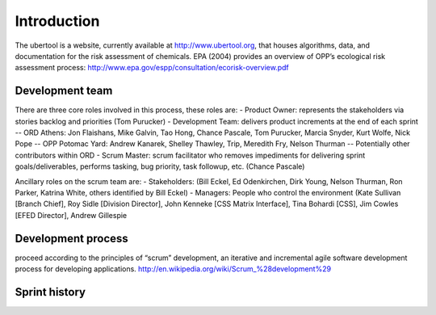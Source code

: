 Introduction
-------------
The ubertool is a website, currently available at http://www.ubertool.org, that houses algorithms, data, and documentation for the risk assessment of chemicals. EPA (2004) provides an overview of OPP’s ecological risk assessment process:
http://www.epa.gov/espp/consultation/ecorisk-overview.pdf

Development team
+++++++++++++++++
There are three core roles involved in this process, these roles are:
- Product Owner: represents the stakeholders via stories backlog and priorities (Tom Purucker)
- Development Team: delivers product increments at the end of each sprint 
-- ORD Athens: Jon Flaishans, Mike Galvin, Tao Hong, Chance Pascale, Tom Purucker, Marcia Snyder, Kurt Wolfe, Nick Pope
-- OPP Potomac Yard: Andrew Kanarek, Shelley Thawley, Trip, Meredith Fry, Nelson Thurman
-- Potentially other contributors within ORD
- Scrum Master: scrum facilitator who removes impediments for delivering sprint goals/deliverables, performs tasking, bug priority, task followup, etc. (Chance Pascale)

Ancillary roles on the scrum team are:
- Stakeholders: (Bill Eckel, Ed Odenkirchen, Dirk Young, Nelson Thurman, Ron Parker, Katrina White, others identified by Bill Eckel)
- Managers: People who control the environment (Kate Sullivan [Branch Chief], Roy Sidle [Division Director], John Kenneke [CSS Matrix Interface], Tina Bohardi [CSS], Jim Cowles [EFED Director], Andrew Gillespie

Development process
++++++++++++++++++++
proceed according to the principles of “scrum” development, an iterative and incremental agile software development process for developing applications.
http://en.wikipedia.org/wiki/Scrum_%28development%29

Sprint history
+++++++++++++++
